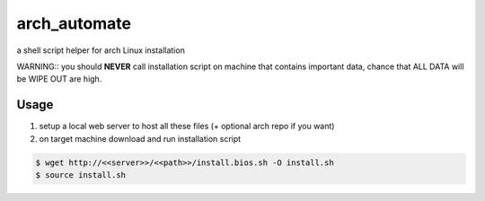 arch_automate
==============

a shell script helper for arch Linux installation

WARNING:: you should **NEVER** call installation script on machine that contains important data, chance that ALL DATA will be WIPE OUT are high.

Usage
-----

#. setup a local web server to host all these files (+ optional arch repo if you want)

#. on target machine download and run installation script

.. code-block:: bash
    
    $ wget http://<<server>>/<<path>>/install.bios.sh -O install.sh
    $ source install.sh



